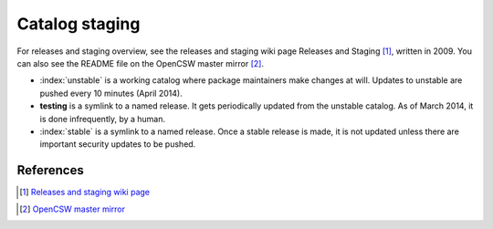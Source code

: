 .. index::
   pair: catalog; release

.. _catalog-releases:

---------------
Catalog staging
---------------

For releases and staging overview, see the releases and staging wiki page
Releases and Staging [#releases-and-staging-wiki]_, written in 2009. You can
also see the README file on the OpenCSW master mirror
[#opencsw-master-mirror]_.

* :index:`unstable` is a working catalog where package maintainers make changes at
  will. Updates to unstable are pushed every 10 minutes (April 2014).
* **testing** is a symlink to a named release. It gets periodically updated
  from the unstable catalog. As of March 2014, it is done infrequently, by a
  human.
* :index:`stable` is a symlink to a named release. Once a stable release is made, it
  is not updated unless there are important security updates to be pushed.

References
----------

.. [#releases-and-staging-wiki] `Releases and staging wiki page`_
.. _Releases and staging wiki page:
   http://wiki.opencsw.org/releases-and-staging
.. [#opencsw-master-mirror] `OpenCSW master mirror`_
.. _OpenCSW master mirror:
   http://mirror.opencsw.org/opencsw/
